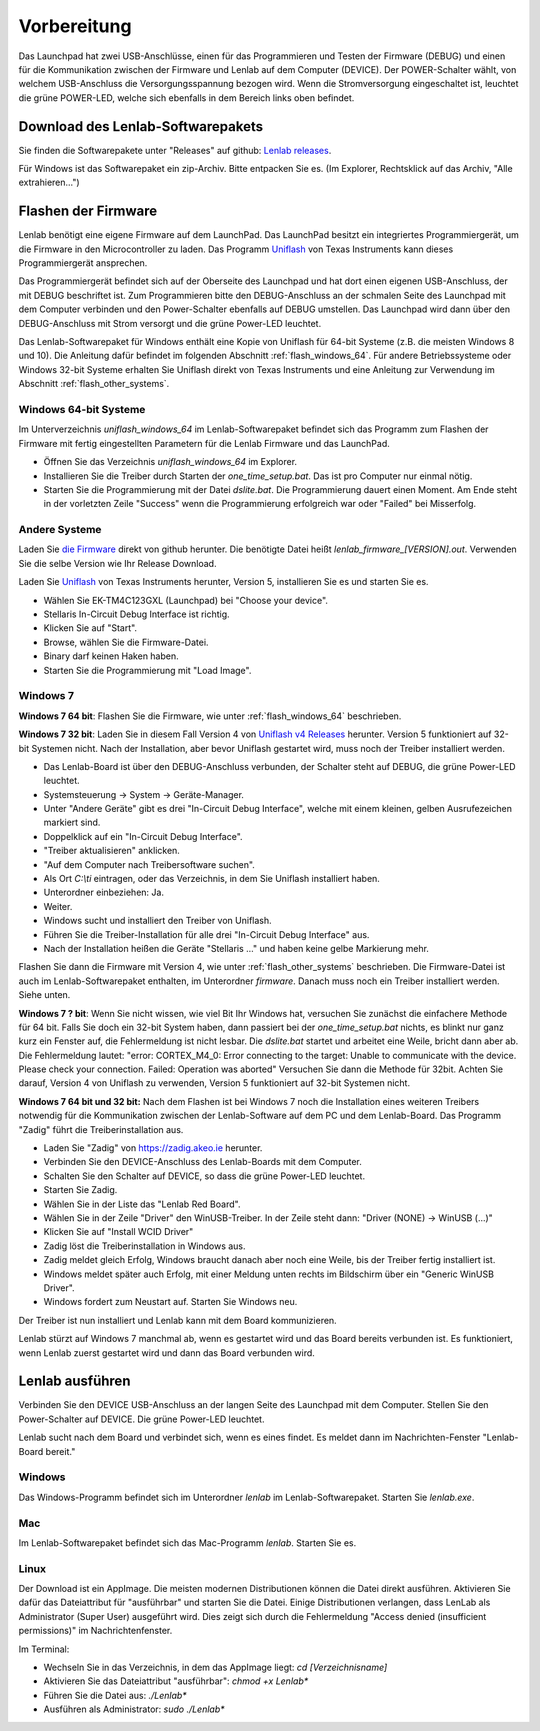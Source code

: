 ..  Lenlab, an oscilloscope software for the TI LaunchPad EK-TM4C123GXL
    Copyright (C) 2017-2020 Christoph Simon and the Lenlab developer team
    
    This program is free software: you can redistribute it and/or modify
    it under the terms of the GNU General Public License as published by
    the Free Software Foundation, either version 3 of the License, or
    (at your option) any later version.
    
    This program is distributed in the hope that it will be useful,
    but WITHOUT ANY WARRANTY; without even the implied warranty of
    MERCHANTABILITY or FITNESS FOR A PARTICULAR PURPOSE.  See the
    GNU General Public License for more details.
    
    You should have received a copy of the GNU General Public License
    along with this program.  If not, see <https://www.gnu.org/licenses/>.

************
Vorbereitung
************

.. image:: launchpad_usb_ports.svg

Das Launchpad hat zwei USB-Anschlüsse, einen für das Programmieren und Testen
der Firmware (DEBUG) und einen für die Kommunikation zwischen der Firmware und
Lenlab auf dem Computer (DEVICE). Der POWER-Schalter wählt, von welchem
USB-Anschluss die Versorgungsspannung bezogen wird. Wenn die Stromversorgung
eingeschaltet ist, leuchtet die grüne POWER-LED, welche sich ebenfalls in dem
Bereich links oben befindet.

Download des Lenlab-Softwarepakets
==================================

Sie finden die Softwarepakete unter "Releases" auf github:
`Lenlab releases <https://github.com/kalanzun/red_lenlab/releases>`_.

Für Windows ist das Softwarepaket ein zip-Archiv. Bitte entpacken Sie es.
(Im Explorer, Rechtsklick auf das Archiv, "Alle extrahieren...")

Flashen der Firmware
====================

Lenlab benötigt eine eigene Firmware auf dem LaunchPad. Das LaunchPad besitzt
ein integriertes Programmiergerät, um die Firmware in den Microcontroller zu
laden. Das Programm `Uniflash <https://www.ti.com/tool/UNIFLASH>`_ von Texas
Instruments kann dieses Programmiergerät ansprechen.

Das Programmiergerät befindet sich auf der Oberseite des Launchpad und hat dort
einen eigenen USB-Anschluss, der mit DEBUG beschriftet ist. Zum Programmieren bitte
den DEBUG-Anschluss an der schmalen Seite des Launchpad mit dem Computer verbinden
und den Power-Schalter ebenfalls auf DEBUG umstellen. Das Launchpad wird dann
über den DEBUG-Anschluss mit Strom versorgt und die grüne Power-LED leuchtet.

Das Lenlab-Softwarepaket für Windows enthält eine Kopie von Uniflash für
64-bit Systeme (z.B. die meisten Windows 8 und 10). Die Anleitung dafür befindet
im folgenden Abschnitt :ref:`flash_windows_64`. Für andere Betriebssysteme oder
Windows 32-bit Systeme erhalten Sie Uniflash direkt von Texas Instruments und
eine Anleitung zur Verwendung im Abschnitt :ref:`flash_other_systems`.

.. _flash_windows_64:

Windows 64-bit Systeme
----------------------

Im Unterverzeichnis `uniflash_windows_64` im Lenlab-Softwarepaket befindet sich
das Programm zum Flashen der Firmware mit fertig eingestellten Parametern für
die Lenlab Firmware und das LaunchPad.

* Öffnen Sie das Verzeichnis `uniflash_windows_64` im Explorer.
* Installieren Sie die Treiber durch Starten der `one_time_setup.bat`. Das ist
  pro Computer nur einmal nötig.
* Starten Sie die Programmierung mit der Datei `dslite.bat`. Die Programmierung
  dauert einen Moment. Am Ende steht in der vorletzten Zeile "Success" wenn die
  Programmierung erfolgreich war oder "Failed" bei Misserfolg.

.. _flash_other_systems:

Andere Systeme
--------------

Laden Sie `die Firmware <https://github.com/kalanzun/red_lenlab/tree/master/bin>`_ direkt von github herunter.
Die benötigte Datei heißt `lenlab_firmware_[VERSION].out`. Verwenden Sie die selbe Version wie Ihr Release Download.

Laden Sie `Uniflash <https://www.ti.com/tool/UNIFLASH>`_ von Texas Instruments
herunter, Version 5, installieren Sie es und starten Sie es.

* Wählen Sie EK-TM4C123GXL (Launchpad) bei "Choose your device".
* Stellaris In-Circuit Debug Interface ist richtig.
* Klicken Sie auf "Start".
* Browse, wählen Sie die Firmware-Datei.
* Binary darf keinen Haken haben.
* Starten Sie die Programmierung mit "Load Image".

Windows 7
---------

**Windows 7 64 bit**: Flashen Sie die Firmware, wie unter :ref:`flash_windows_64` beschrieben.

**Windows 7 32 bit**: Laden Sie in diesem Fall Version 4 von
`Uniflash v4 Releases <https://software-dl.ti.com/ccs/esd/uniflash/docs/release_archive.html#uniflash-v4-releases>`_
herunter. Version 5 funktioniert auf 32-bit Systemen nicht. Nach der Installation, aber bevor Uniflash gestartet wird,
muss noch der Treiber installiert werden.

* Das Lenlab-Board ist über den DEBUG-Anschluss verbunden, der Schalter steht auf DEBUG, die grüne Power-LED leuchtet.
* Systemsteuerung -> System -> Geräte-Manager.
* Unter "Andere Geräte" gibt es drei "In-Circuit Debug Interface", welche mit einem kleinen, gelben Ausrufezeichen markiert sind.
* Doppelklick auf ein "In-Circuit Debug Interface".
* "Treiber aktualisieren" anklicken.
* "Auf dem Computer nach Treibersoftware suchen".
* Als Ort `C:\\ti` eintragen, oder das Verzeichnis, in dem Sie Uniflash installiert haben.
* Unterordner einbeziehen: Ja.
* Weiter.
* Windows sucht und installiert den Treiber von Uniflash.
* Führen Sie die Treiber-Installation für alle drei "In-Circuit Debug Interface" aus.
* Nach der Installation heißen die Geräte "Stellaris ..." und haben keine gelbe Markierung mehr.

Flashen Sie dann die Firmware mit Version 4, wie unter :ref:`flash_other_systems` beschrieben.
Die Firmware-Datei ist auch im Lenlab-Softwarepaket enthalten, im Unterordner `firmware`. Danach muss noch ein
Treiber installiert werden. Siehe unten.

**Windows 7 ? bit**: Wenn Sie nicht wissen, wie viel Bit Ihr Windows hat, versuchen Sie zunächst
die einfachere Methode für 64 bit.
Falls Sie doch ein 32-bit System haben, dann passiert bei der `one_time_setup.bat` nichts,
es blinkt nur ganz kurz ein Fenster auf, die Fehlermeldung ist nicht lesbar. Die `dslite.bat`
startet und arbeitet eine Weile, bricht dann aber ab. Die Fehlermeldung lautet:
"error: CORTEX_M4_0: Error connecting to the target: Unable to communicate with
the device. Please check your connection. Failed: Operation was aborted"
Versuchen Sie dann die Methode für 32bit. Achten Sie darauf, Version 4 von Uniflash zu verwenden,
Version 5 funktioniert auf 32-bit Systemen nicht.

**Windows 7 64 bit und 32 bit:** Nach dem Flashen ist bei Windows 7 noch die Installation eines weiteren Treibers notwendig
für die Kommunikation zwischen der Lenlab-Software auf dem PC und dem Lenlab-Board.
Das Programm "Zadig" führt die Treiberinstallation aus.

* Laden Sie "Zadig" von `https://zadig.akeo.ie <https://zadig.akeo.ie>`_ herunter.
* Verbinden Sie den DEVICE-Anschluss des Lenlab-Boards mit dem Computer.
* Schalten Sie den Schalter auf DEVICE, so dass die grüne Power-LED leuchtet.
* Starten Sie Zadig.
* Wählen Sie in der Liste das "Lenlab Red Board".
* Wählen Sie in der Zeile "Driver" den WinUSB-Treiber. In der Zeile steht dann:
  "Driver (NONE) -> WinUSB (...)"
* Klicken Sie auf "Install WCID Driver"
* Zadig löst die Treiberinstallation in Windows aus.
* Zadig meldet gleich Erfolg, Windows braucht danach aber noch eine Weile,
  bis der Treiber fertig installiert ist.
* Windows meldet später auch Erfolg, mit einer Meldung unten rechts im Bildschirm über ein "Generic WinUSB Driver".
* Windows fordert zum Neustart auf. Starten Sie Windows neu.

Der Treiber ist nun installiert und Lenlab kann mit dem Board kommunizieren.

Lenlab stürzt auf Windows 7 manchmal ab, wenn es gestartet wird und das Board bereits verbunden ist.
Es funktioniert, wenn Lenlab zuerst gestartet wird und dann das Board verbunden wird.

Lenlab ausführen
================

Verbinden Sie den DEVICE USB-Anschluss an der langen Seite des Launchpad mit dem Computer.
Stellen Sie den Power-Schalter auf DEVICE. Die grüne Power-LED leuchtet.

Lenlab sucht nach dem Board und verbindet sich, wenn es eines findet. Es meldet
dann im Nachrichten-Fenster "Lenlab-Board bereit."

Windows
-------

Das Windows-Programm befindet sich im Unterordner `lenlab` im Lenlab-Softwarepaket. Starten Sie `lenlab.exe`.

Mac
---

Im Lenlab-Softwarepaket befindet sich das Mac-Programm `lenlab`. Starten Sie es.

Linux
-----

Der Download ist ein AppImage. Die meisten modernen Distributionen können die Datei direkt ausführen.
Aktivieren Sie dafür das Dateiattribut für "ausführbar" und starten Sie die Datei.
Einige Distributionen verlangen, dass LenLab als Administrator (Super User) ausgeführt wird.
Dies zeigt sich durch die Fehlermeldung "Access denied (insufficient permissions)" im Nachrichtenfenster.

Im Terminal:

- Wechseln Sie in das Verzeichnis, in dem das AppImage liegt: `cd [Verzeichnisname]`
- Aktivieren Sie das Dateiattribut "ausführbar": `chmod +x Lenlab*`
- Führen Sie die Datei aus: `./Lenlab*`
- Ausführen als Administrator: `sudo ./Lenlab*`
